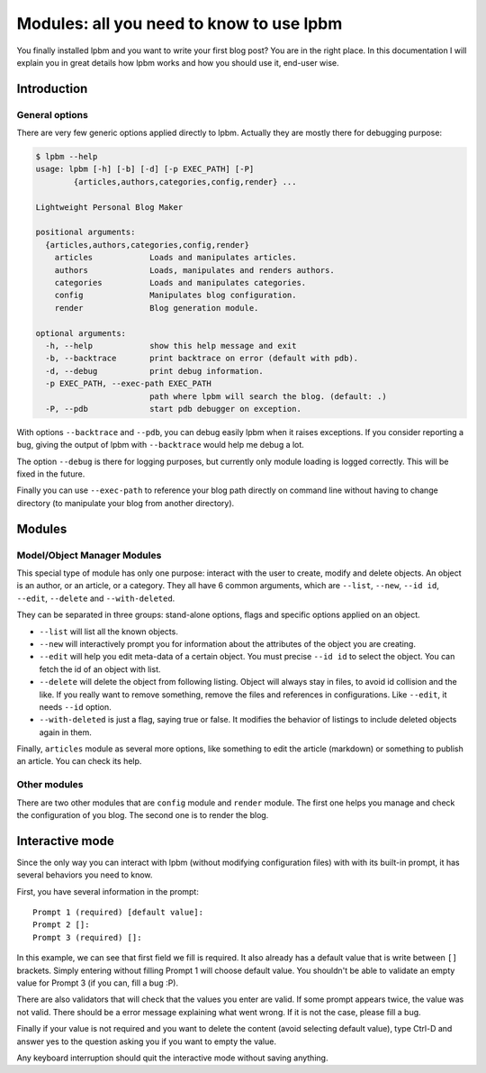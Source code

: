 =========================================
Modules: all you need to know to use lpbm
=========================================

You finally installed lpbm and you want to write your first blog post? You are
in the right place. In this documentation I will explain you in great details
how lpbm works and how you should use it, end-user wise.

Introduction
------------

General options
^^^^^^^^^^^^^^^

There are very few generic options applied directly to lpbm. Actually they are
mostly there for debugging purpose:

.. code-block:: console

    $ lpbm --help
    usage: lpbm [-h] [-b] [-d] [-p EXEC_PATH] [-P]
            {articles,authors,categories,config,render} ...

    Lightweight Personal Blog Maker

    positional arguments:
      {articles,authors,categories,config,render}
        articles            Loads and manipulates articles.
        authors             Loads, manipulates and renders authors.
        categories          Loads and manipulates categories.
        config              Manipulates blog configuration.
        render              Blog generation module.

    optional arguments:
      -h, --help            show this help message and exit
      -b, --backtrace       print backtrace on error (default with pdb).
      -d, --debug           print debug information.
      -p EXEC_PATH, --exec-path EXEC_PATH
                            path where lpbm will search the blog. (default: .)
      -P, --pdb             start pdb debugger on exception.

With options ``--backtrace`` and ``--pdb``, you can debug easily lpbm when it
raises exceptions. If you consider reporting a bug, giving the output of lpbm
with ``--backtrace`` would help me debug a lot.

The option ``--debug`` is there for logging purposes, but currently only module
loading is logged correctly. This will be fixed in the future.

Finally you can use ``--exec-path`` to reference your blog path directly on
command line without having to change directory (to manipulate your blog from
another directory).

Modules
--------

Model/Object Manager Modules
^^^^^^^^^^^^^^^^^^^^^^^^^^^^

This special type of module has only one purpose: interact with the user to
create, modify and delete objects. An object is an author, or an article, or a
category. They all have 6 common arguments, which are ``--list``, ``--new``,
``--id id``, ``--edit``, ``--delete`` and ``--with-deleted``.

They can be separated in three groups: stand-alone options, flags and specific
options applied on an object.

- ``--list`` will list all the known objects.
- ``--new`` will interactively prompt you for information about the attributes
  of the object you are creating.

- ``--edit`` will help you edit meta-data of a certain object. You must precise
  ``--id id`` to select the object. You can fetch the id of an object with list.
- ``--delete`` will delete the object from following listing. Object will always
  stay in files, to avoid id collision and the like. If you really want to
  remove something, remove the files and references in configurations. Like
  ``--edit``, it needs ``--id`` option.

- ``--with-deleted`` is just a flag, saying true or false. It modifies the
  behavior of listings to include deleted objects again in them.

Finally, ``articles`` module as several more options, like something to edit the
article (markdown) or something to publish an article. You can check its help.

Other modules
^^^^^^^^^^^^^

There are two other modules that are ``config`` module and ``render`` module.
The first one helps you manage and check the configuration of you blog. The
second one is to render the blog.

Interactive mode
----------------

Since the only way you can interact with lpbm (without modifying configuration
files) with with its built-in prompt, it has several behaviors you need to know.

First, you have several information in the prompt::

    Prompt 1 (required) [default value]:
    Prompt 2 []:
    Prompt 3 (required) []:

In this example, we can see that first field we fill is required. It also
already has a default value that is write between ``[]`` brackets. Simply
entering without filling Prompt 1 will choose default value. You shouldn't
be able to validate an empty value for Prompt 3 (if you can, fill a bug :P).

There are also validators that will check that the values you enter are valid.
If some prompt appears twice, the value was not valid. There should be a error
message explaining what went wrong. If it is not the case, please fill a bug.

Finally if your value is not required and you want to delete the content (avoid
selecting default value), type Ctrl-D and answer yes to the question asking
you if you want to empty the value.

Any keyboard interruption should quit the interactive mode without saving
anything.
